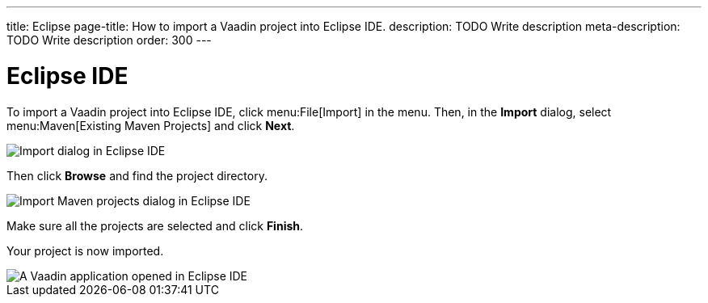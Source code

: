 ---
title: Eclipse
page-title: How to import a Vaadin project into Eclipse IDE.
description: TODO Write description
meta-description: TODO Write description
order: 300
---


= Eclipse IDE

To import a Vaadin project into Eclipse IDE, click menu:File[Import] in the menu. Then, in the *Import* dialog, select menu:Maven[Existing Maven Projects] and click [guibutton]*Next*.

image::images/eclipse-import.png[Import dialog in Eclipse IDE]

Then click [guibutton]*Browse* and find the project directory.

image::images/eclipse-import-maven.png[Import Maven projects dialog in Eclipse IDE]

Make sure all the projects are selected and click [guibutton]*Finish*.

Your project is now imported.

image::images/eclipse.png[A Vaadin application opened in Eclipse IDE]
